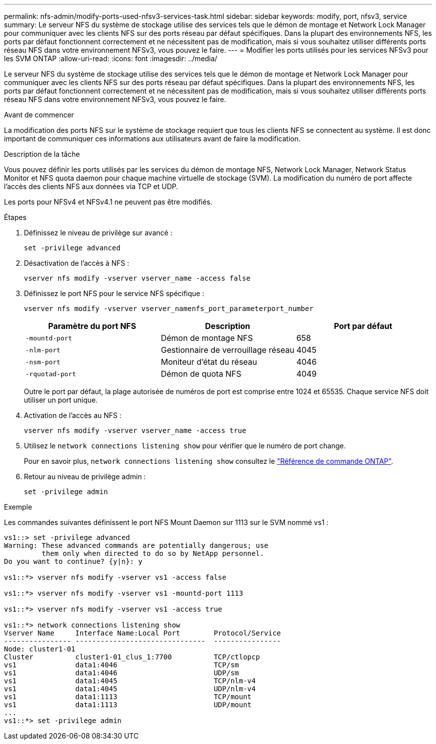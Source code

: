 ---
permalink: nfs-admin/modify-ports-used-nfsv3-services-task.html 
sidebar: sidebar 
keywords: modify, port, nfsv3, service 
summary: Le serveur NFS du système de stockage utilise des services tels que le démon de montage et Network Lock Manager pour communiquer avec les clients NFS sur des ports réseau par défaut spécifiques. Dans la plupart des environnements NFS, les ports par défaut fonctionnent correctement et ne nécessitent pas de modification, mais si vous souhaitez utiliser différents ports réseau NFS dans votre environnement NFSv3, vous pouvez le faire. 
---
= Modifier les ports utilisés pour les services NFSv3 pour les SVM ONTAP
:allow-uri-read: 
:icons: font
:imagesdir: ../media/


[role="lead"]
Le serveur NFS du système de stockage utilise des services tels que le démon de montage et Network Lock Manager pour communiquer avec les clients NFS sur des ports réseau par défaut spécifiques. Dans la plupart des environnements NFS, les ports par défaut fonctionnent correctement et ne nécessitent pas de modification, mais si vous souhaitez utiliser différents ports réseau NFS dans votre environnement NFSv3, vous pouvez le faire.

.Avant de commencer
La modification des ports NFS sur le système de stockage requiert que tous les clients NFS se connectent au système. Il est donc important de communiquer ces informations aux utilisateurs avant de faire la modification.

.Description de la tâche
Vous pouvez définir les ports utilisés par les services du démon de montage NFS, Network Lock Manager, Network Status Monitor et NFS quota daemon pour chaque machine virtuelle de stockage (SVM). La modification du numéro de port affecte l'accès des clients NFS aux données via TCP et UDP.

Les ports pour NFSv4 et NFSv4.1 ne peuvent pas être modifiés.

.Étapes
. Définissez le niveau de privilège sur avancé :
+
`set -privilege advanced`

. Désactivation de l'accès à NFS :
+
`vserver nfs modify -vserver vserver_name -access false`

. Définissez le port NFS pour le service NFS spécifique :
+
`vserver nfs modify -vserver vserver_namenfs_port_parameterport_number`

+
[cols="3*"]
|===
| Paramètre du port NFS | Description | Port par défaut 


 a| 
`-mountd-port`
 a| 
Démon de montage NFS
 a| 
658



 a| 
`-nlm-port`
 a| 
Gestionnaire de verrouillage réseau
 a| 
4045



 a| 
`-nsm-port`
 a| 
Moniteur d'état du réseau
 a| 
4046



 a| 
`-rquotad-port`
 a| 
Démon de quota NFS
 a| 
4049

|===
+
Outre le port par défaut, la plage autorisée de numéros de port est comprise entre 1024 et 65535. Chaque service NFS doit utiliser un port unique.

. Activation de l'accès au NFS :
+
`vserver nfs modify -vserver vserver_name -access true`

. Utilisez le `network connections listening show` pour vérifier que le numéro de port change.
+
Pour en savoir plus, `network connections listening show` consultez le link:https://docs.netapp.com/us-en/ontap-cli/network-connections-listening-show.html["Référence de commande ONTAP"^].

. Retour au niveau de privilège admin :
+
`set -privilege admin`



.Exemple
Les commandes suivantes définissent le port NFS Mount Daemon sur 1113 sur le SVM nommé vs1 :

....
vs1::> set -privilege advanced
Warning: These advanced commands are potentially dangerous; use
         them only when directed to do so by NetApp personnel.
Do you want to continue? {y|n}: y

vs1::*> vserver nfs modify -vserver vs1 -access false

vs1::*> vserver nfs modify -vserver vs1 -mountd-port 1113

vs1::*> vserver nfs modify -vserver vs1 -access true

vs1::*> network connections listening show
Vserver Name     Interface Name:Local Port        Protocol/Service
---------------- -------------------------------  ----------------
Node: cluster1-01
Cluster          cluster1-01_clus_1:7700          TCP/ctlopcp
vs1              data1:4046                       TCP/sm
vs1              data1:4046                       UDP/sm
vs1              data1:4045                       TCP/nlm-v4
vs1              data1:4045                       UDP/nlm-v4
vs1              data1:1113                       TCP/mount
vs1              data1:1113                       UDP/mount
...
vs1::*> set -privilege admin
....